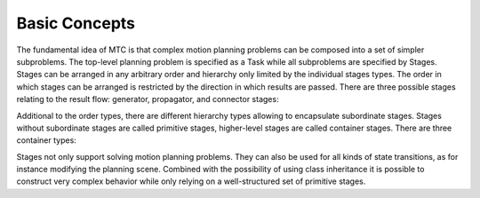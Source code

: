 Basic Concepts
==============

The fundamental idea of MTC is that complex motion planning problems can be composed into a set of simpler subproblems. The top-level planning problem is specified as a Task while all subproblems are specified by Stages. Stages can be arranged in any arbitrary order and hierarchy only limited by the individual stages types. The order in which stages can be arranged is restricted by the direction in which results are passed. There are three possible stages relating to the result flow: generator, propagator, and connector stages:

.. glossary::

	Generators
		compute their results independently of their neighbor stages and pass them in both directions, backwards and forwards. An example is an IK sampler for geometric poses where approaching and departing motions (neighbor stages) depend on the solution.

	Propagators
		receive the result of one neighbor stage, solve a subproblem and then propagate their result to the neighbor on the opposite site. Depending on the implementation, propagating stages can pass solutions forward, backward or in both directions separately. An example is a stage that computes a Cartesian path based on either a start or a goal state.

	Connectors
		do not propagate any results, but rather attempt to bridge the gap between the resulting states of both neighbors. An example is the computation of a free-motion plan from one given state to another.

Additional to the order types, there are different hierarchy types allowing to encapsulate subordinate stages. Stages without subordinate stages are called primitive stages, higher-level stages are called container stages. There are three container types:

.. glossary::

	Wrappers
		encapsulate a single subordinate stage and modify or filter the results. For example, a filter stage that only accepts solutions of its child stage that satisfy a certain constraint can be realized as a wrapper. Another standard use of this type includes the IK wrapper stage, which generates inverse kinematics solutions based on planning scenes annotated with a pose target property.

	Serial Containers
		hold a sequence of subordinate stages and only consider end-to-end solutions as results. An example is a picking motion that consists of a sequence of coherent steps.

	Parallel Containers
		combine set of subordinate stages and can be used for passing the best of alternative results, running fallback solvers or for merging multiple independent solutions. Examples are running alternative planners for a free-motion plan, picking objects with the right hand or with the left hand as a fallback, or moving the arm and opening the gripper at the same time.

Stages not only support solving motion planning problems. They can also be used for all kinds of state transitions, as for instance modifying the planning scene. Combined with the possibility of using class inheritance it is possible to construct very complex behavior while only relying on a well-structured set of primitive stages.
